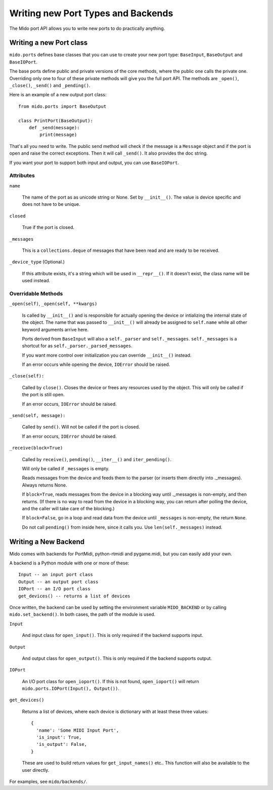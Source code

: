 Writing new Port Types and Backends
===================================

The Mido port API allows you to write new ports to do practically
anything.


Writing a new Port class
------------------------

``mido.ports`` defines base classes that you can use to create your
new port type: ``BaseInput``, ``BaseOutput`` and ``BaseIOPort``.

The base ports define public and private versions of the core methods,
where the public one calls the private one. Overriding only one to
four of these private methods will give you the full port API. The
methods are ``_open()``, ``_close()``, ``_send()`` and ``_pending()``.

Here is an example of a new output port class::

    from mido.ports import BaseOutput

    class PrintPort(BaseOutput):
        def _send(message):
            print(message)

That's all you need to write. The public send method will check if the
message is a ``Message`` object and if the port is open and raise the
correct exceptions. Then it will call ``_send()``. It also provides
the doc string.

If you want your port to support both input and output, you can use
``BaseIOPort``.


Attributes
^^^^^^^^^^

``name``

    The name of the port as as unicode string or None. Set by
    ``__init__()``. The value is device specific and does not have to
    be unique.

``closed``

    True if the port is closed.

``_messages``

    This is a ``collections.deque`` of messages that have been read and
    are ready to be received.

``_device_type`` (Optional.)

    If this attribute exists, it's a string which will be used in
    ``__repr__()``. If it doesn't exist, the class name will be used
    instead.


Overridable Methods
^^^^^^^^^^^^^^^^^^^^

``_open(self)``, ``_open(self, **kwargs)``

    Is called by ``__init__()`` and is responsible for actually opening
    the device or intializing the internal state of the object. The
    name that was passed to ``__init__()`` will already be assigned to
    ``self.name`` while all other keyword arguments arrive here.

    Ports derived from ``BaseInput`` will also a ``self._parser`` and
    ``self._messages``.  ``self._messages`` is a shortcut for as
    ``self._parser._parsed_messages``.

    If you want more control over initialization you can override
    ``__init__()`` instead.

    If an error occurs while opening the device, ``IOError`` should be raised.

``_close(self):``

    Called by ``close()``. Closes the device or frees any resources
    used by the object. This will only be called if the port is still
    open.

    If an error occurs, ``IOError`` should be raised.

``_send(self, message):``

    Called by ``send()``. Will not be called if the port is closed.

    If an error occurs, ``IOError`` should be raised.

``_receive(block=True)``

    Called by ``receive()``, ``pending()``, ``__iter__()`` and
    ``iter_pending()``.

    Will only be called if ``_messages`` is empty.

    Reads messages from the device and feeds them to the parser (or
    inserts them directly into ._messages). Always returns None.

    If ``block=True``, reads messages from the device in a blocking
    way until ._messages is non-empty, and then returns. (If there is
    no way to read from the device in a blocking way, you can return
    after polling the device, and the caller will take care of the
    blocking.)

    If ``block=False``, go in a loop and read data from the device
    until ``_messages`` is non-empty, the return ``None``.

    Do not call ``pending()`` from inside here, since it calls
    you. Use ``len(self._messages)`` instead.


Writing a New Backend
---------------------

Mido comes with backends for PortMidi, python-rtmidi and pygame.midi,
but you can easily add your own.

A backend is a Python module with one or more of these::

    Input -- an input port class
    Output -- an output port class
    IOPort -- an I/O port class
    get_devices() -- returns a list of devices

Once written, the backend can be used by setting the environment
variable ``MIDO_BACKEND`` or by calling ``mido.set_backend()``. In
both cases, the path of the module is used.

``Input``

   And input class for ``open_input()``. This is only required if the
   backend supports input.

``Output``

   And output class for ``open_output()``. This is only required if the
   backend supports output.

``IOPort``

   An I/O port class for ``open_ioport()``. If this is not found,
   ``open_ioport()`` will return ``mido.ports.IOPort(Input(),
   Output())``.

``get_devices()``

   Returns a list of devices, where each device is dictionary with at
   least these three values::

      {
        'name': 'Some MIDI Input Port',
        'is_input': True,
        'is_output': False,
      }

   These are used to build return values for ``get_input_names()`` etc..
   This function will also be available to the user directly.

For examples, see ``mido/backends/``.

